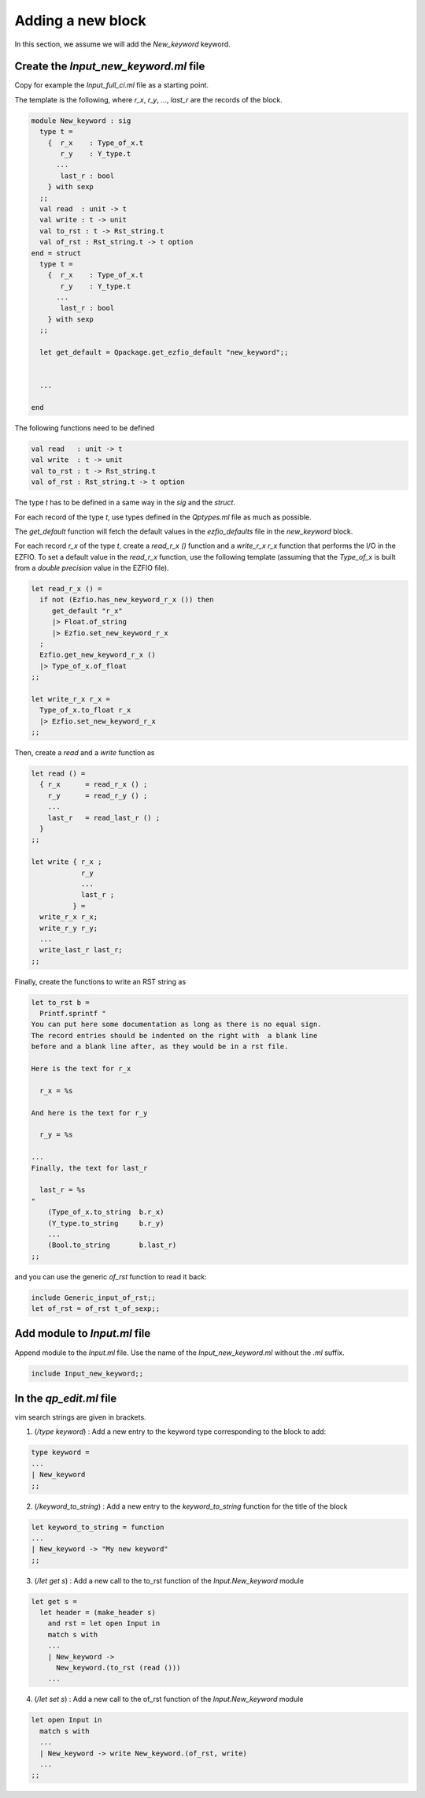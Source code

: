Adding a new block
==================

In this section, we assume we will add the `New_keyword` keyword.

Create the `Input_new_keyword.ml` file
--------------------------------------

Copy for example the `Input_full_ci.ml` file as a starting point.

The template is the following, where `r_x`, `r_y`, ..., `last_r` are the records
of the block.

.. code-block:: ocaml

  module New_keyword : sig
    type t =
      {  r_x    : Type_of_x.t
         r_y    : Y_type.t
        ...
         last_r : bool
      } with sexp
    ;;
    val read  : unit -> t
    val write : t -> unit
    val to_rst : t -> Rst_string.t
    val of_rst : Rst_string.t -> t option
  end = struct
    type t =
      {  r_x    : Type_of_x.t
         r_y    : Y_type.t
        ...
         last_r : bool
      } with sexp
    ;;

    let get_default = Qpackage.get_ezfio_default "new_keyword";;


    ...

  end

The following functions need to be defined

.. code-block:: ocaml

    val read   : unit -> t
    val write  : t -> unit
    val to_rst : t -> Rst_string.t
    val of_rst : Rst_string.t -> t option


The type `t` has to be defined in a same way in the `sig` and the `struct`.

For each record of the type `t`, use types defined in the `Qptypes.ml` file as
much as possible.

The `get_default` function will fetch the default values in the `ezfio_defaults` file
in the `new_keyword` block.

For each record `r_x` of the type `t`, create a `read_r_x ()` function
and a `write_r_x r_x` function that performs the I/O in the EZFIO.
To set a default value in the `read_r_x` function, use the following template
(assuming that the `Type_of_x` is built from a `double precision` value in
the EZFIO file).

.. code-block:: ocaml

  let read_r_x () =
    if not (Ezfio.has_new_keyword_r_x ()) then
       get_default "r_x"
       |> Float.of_string
       |> Ezfio.set_new_keyword_r_x
    ;
    Ezfio.get_new_keyword_r_x ()
    |> Type_of_x.of_float
  ;;

  let write_r_x r_x =
    Type_of_x.to_float r_x
    |> Ezfio.set_new_keyword_r_x
  ;;


Then, create a `read` and a `write` function as

.. code-block:: ocaml

  let read () =
    { r_x      = read_r_x () ;
      r_y      = read_r_y () ;
      ...
      last_r   = read_last_r () ;
    }
  ;;

  let write { r_x ;
              r_y
              ...
              last_r ;
            } = 
    write_r_x r_x;
    write_r_y r_y;
    ...
    write_last_r last_r;
  ;;

Finally, create the functions to write an RST string as

.. code-block:: ocaml

  let to_rst b =
    Printf.sprintf "
  You can put here some documentation as long as there is no equal sign.
  The record entries should be indented on the right with  a blank line
  before and a blank line after, as they would be in a rst file.

  Here is the text for r_x

    r_x = %s

  And here is the text for r_y

    r_y = %s

  ...
  Finally, the text for last_r

    last_r = %s
  "
      (Type_of_x.to_string  b.r_x)
      (Y_type.to_string     b.r_y)
      ...
      (Bool.to_string       b.last_r)
  ;;


and you can use the generic `of_rst` function to read it back:

.. code-block:: ocaml

  include Generic_input_of_rst;;
  let of_rst = of_rst t_of_sexp;;

  

Add module to `Input.ml` file
-----------------------------

Append module to the `Input.ml` file. Use the name of the `Input_new_keyword.ml` without the
`.ml` suffix.

.. code-block:: ocaml

  include Input_new_keyword;;


In the `qp_edit.ml` file
------------------------

vim search strings are given in brackets.

1. (`/type keyword`) : Add a new entry to the keyword type corresponding to the block to add:

.. code-block:: ocaml

  type keyword =
  ...
  | New_keyword
  ;;



2. (`/keyword_to_string`) : Add a new entry to the `keyword_to_string` function for the title of the block

.. code-block:: ocaml

  let keyword_to_string = function
  ...
  | New_keyword -> "My new keyword"
  ;;


3. (`/let get s`) : Add a new call to the to_rst function of the `Input.New_keyword` module

.. code-block:: ocaml

  let get s =
    let header = (make_header s)
      and rst = let open Input in
      match s with
      ...
      | New_keyword ->
        New_keyword.(to_rst (read ()))
      ...
      

4. (`/let set s`) : Add a new call to the of_rst function of the `Input.New_keyword` module

.. code-block:: ocaml

    let open Input in
      match s with
      ...
      | New_keyword -> write New_keyword.(of_rst, write)
      ...
    ;;  

